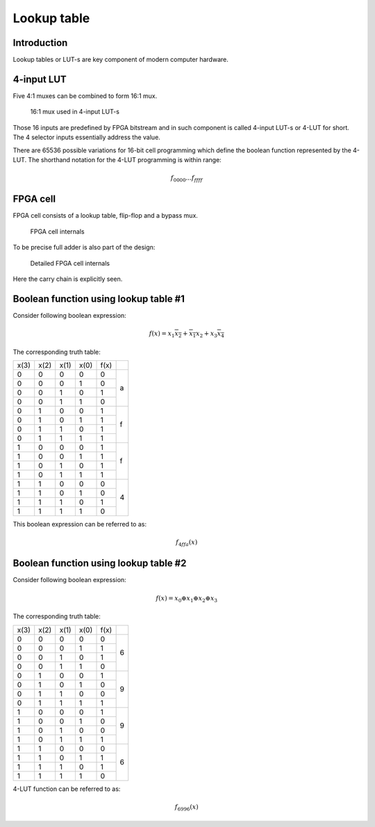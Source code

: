 .. tags: VHDL, KTH, mux

Lookup table
============

Introduction
------------

Lookup tables or LUT-s are key component of modern computer hardware.

4-input LUT
-----------

Five 4:1 muxes can be combined to form 16:1 mux.

.. figure:: dia/lut-example.svg

    16:1 mux used in 4-input LUT-s

Those 16 inputs are predefined by FPGA bitstream and
in such component is called 4-input LUT-s or 4-LUT for short.
The 4 selector inputs essentially address the value.

There are 65536 possible variations for 16-bit cell programming which define
the boolean function represented by the 4-LUT.
The shorthand notation for the 4-LUT programming is within range:

.. math::

    f_{0000}  ... f_{ffff}


FPGA cell
---------

FPGA cell consists of a lookup table, flip-flop and a bypass mux.

.. figure:: dia/fpga-cell.svg

    FPGA cell internals
    
To be precise full adder is also part of the design:

.. figure:: dia/fpga-cell-detailed.svg

    Detailed FPGA cell internals
    
Here the carry chain is explicitly seen.


Boolean function using lookup table #1
--------------------------------------

Consider following boolean expression:

.. math:: f(x) = x_1 \overline{x_2} + \overline{x_1} x_2 + x_3 \overline{x_4}

The corresponding truth table:

+--------+--------+--------+--------+--------+--------+
| x(3)   | x(2)   | x(1)   | x(0)   | f(x)   |        |
+--------+--------+--------+--------+--------+--------+
| 0      | 0      | 0      | 0      | 0      | a      |
+--------+--------+--------+--------+--------+        |
| 0      | 0      | 0      | 1      | 0      |        |
+--------+--------+--------+--------+--------+        |
| 0      | 0      | 1      | 0      | 1      |        |
+--------+--------+--------+--------+--------+        |
| 0      | 0      | 1      | 1      | 0      |        |
+--------+--------+--------+--------+--------+--------+
| 0      | 1      | 0      | 0      | 1      | f      |
+--------+--------+--------+--------+--------+        |
| 0      | 1      | 0      | 1      | 1      |        |
+--------+--------+--------+--------+--------+        |
| 0      | 1      | 1      | 0      | 1      |        |
+--------+--------+--------+--------+--------+        |
| 0      | 1      | 1      | 1      | 1      |        |
+--------+--------+--------+--------+--------+--------+
| 1      | 0      | 0      | 0      | 1      | f      |
+--------+--------+--------+--------+--------+        |
| 1      | 0      | 0      | 1      | 1      |        |
+--------+--------+--------+--------+--------+        |
| 1      | 0      | 1      | 0      | 1      |        |
+--------+--------+--------+--------+--------+        |
| 1      | 0      | 1      | 1      | 1      |        |
+--------+--------+--------+--------+--------+--------+
| 1      | 1      | 0      | 0      | 0      | 4      |
+--------+--------+--------+--------+--------+        |
| 1      | 1      | 0      | 1      | 0      |        |
+--------+--------+--------+--------+--------+        |
| 1      | 1      | 1      | 0      | 1      |        |
+--------+--------+--------+--------+--------+        |
| 1      | 1      | 1      | 1      | 0      |        |
+--------+--------+--------+--------+--------+--------+

This boolean expression can be referred to as:

.. math:: f_{4ffa}(x)


Boolean function using lookup table #2
--------------------------------------

Consider following boolean expression:

.. math:: f(x) = x_0 \oplus x_1 \oplus x_2 \oplus x_3

The corresponding truth table:

+--------+--------+--------+--------+--------+--------+
| x(3)   | x(2)   | x(1)   | x(0)   | f(x)   |        |
+--------+--------+--------+--------+--------+--------+
| 0      | 0      | 0      | 0      | 0      | 6      |
+--------+--------+--------+--------+--------+        |
| 0      | 0      | 0      | 1      | 1      |        |
+--------+--------+--------+--------+--------+        |
| 0      | 0      | 1      | 0      | 1      |        |
+--------+--------+--------+--------+--------+        |
| 0      | 0      | 1      | 1      | 0      |        |
+--------+--------+--------+--------+--------+--------+
| 0      | 1      | 0      | 0      | 1      | 9      |
+--------+--------+--------+--------+--------+        |
| 0      | 1      | 0      | 1      | 0      |        |
+--------+--------+--------+--------+--------+        |
| 0      | 1      | 1      | 0      | 0      |        |
+--------+--------+--------+--------+--------+        |
| 0      | 1      | 1      | 1      | 1      |        |
+--------+--------+--------+--------+--------+--------+
| 1      | 0      | 0      | 0      | 1      | 9      |
+--------+--------+--------+--------+--------+        |
| 1      | 0      | 0      | 1      | 0      |        |
+--------+--------+--------+--------+--------+        |
| 1      | 0      | 1      | 0      | 0      |        |
+--------+--------+--------+--------+--------+        |
| 1      | 0      | 1      | 1      | 1      |        |
+--------+--------+--------+--------+--------+--------+
| 1      | 1      | 0      | 0      | 0      | 6      |
+--------+--------+--------+--------+--------+        |
| 1      | 1      | 0      | 1      | 1      |        |
+--------+--------+--------+--------+--------+        |
| 1      | 1      | 1      | 0      | 1      |        |
+--------+--------+--------+--------+--------+        |
| 1      | 1      | 1      | 1      | 0      |        |
+--------+--------+--------+--------+--------+--------+

4-LUT function can be referred to as:

.. math:: f_{6996}(x)
